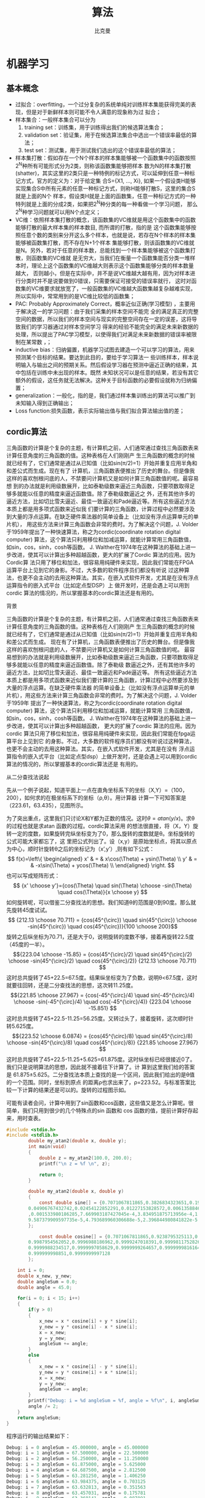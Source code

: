 #+title: 算法 
#+author: 比克曼
#+latex_class: org-latex-pdf 
#+latex: \newpage 

* 机器学习
** 基本概念
- 过拟合：overfitting，一个过分复杂的系统单纯对训练样本集能获得完美的表现，但是对于新鲜样本则可能不令人满意的现象称为过
  拟合；
- 样本集合：一般样本集合可以分为
  1. training set：训练集，用于训练得出我们的候选算法集合；
  2. validation set：验证集，用于在候选算法集合中选出一个错误率最低的算法；
  3. test set：测试集，用于测试我们选出的这个错误率最低的算法；
- 样本集打散：假如存在一个N个样本的样本集能够被一个函数集中的函数按照2^{N}种所有可能形式分为2类，则称该函数集能够把样本
  数为N的样本集打散(shatter)，其实这里的2类只是一种特例的标记方式，可以延伸到任意一种标记方式，官方的定义为：对于给定集
  合S={X1, ..., Xi}, 如果一个假设类H能够实现集合S中所有元素的任意一种标记方式，则称H能够打散S，这里的集合S就是上面的N个
  样本，假设类H就是上面的函数集，任意一种标记方式的一种特列就是上面的分成2类，如果把2^{N}种分类的每一种看做一个学习问题，
  那么2^{N}种学习问题就可以用N个点定义；
- VC维：依照样本集打散的概念，该函数集的VC维就是用这个函数集中的函数能够打散的最大样本集的样本数目, 而所谓的打散，指的是
  这个函数集能够按照任意个数的类别来分开这么多个样本，也就是说，若存在N个样本的样本集能够被函数集打散，而不存在N+1个样本
  集能够打散，则该函数集的VC维就是N。另外，若对于任意的样本数，总能找到一个样本集能够被这个函数集打散，则函数集的VC维就
  是无穷大，当我们在衡量一个函数集能否分类一堆样本时，理论上这个函数集的VC维越大则表示这个函数集能够分类的样本数量越大，
  否则越小，但是在实际中，并不是说VC维越大越有用，因为对样本进行分类时并不是说要做到0错误，只需要保证可接受的错误率就行，
  这时对函数集的VC维要求就放宽了，一般函数集的VC维越大函数集越复杂越难实现，所以实际中，常常用到的是VC维比较低的函数集；
- PAC: Probably Approximately Correct，概率近似正确(学习模型) ，主要用于解决这一的学习问题：由于我们采集的样本空间不能完
  全的满足真正的完整空间的数据，所以我们的样本空间与现实的完整空间存在一定的误差，这将导致我们的学习器通过对样本空间学习
  得来的经验不能完全的满足未来新数据的处理，所以提出了PAC学习模型，以使得我们对满足未来新数据的错误率被限制在某常数
  \epsilon范围内，\epsilon可以任意小；
- inductive bias：归纳偏置，机器学习试图去建造一个可以学习的算法，用来预测某个目标的结果。要达到此目的，要给于学习算法一
  些训练样本，样本说明输入与输出之间的预期关系。然后假设学习器在预测中逼近正确的结果，其中包括在训练中未出现的样本。既然
  未知状况可以是任意的结果，若没有其它额外的假设，这任务就无法解决。这种关于目标函数的必要假设就称为归纳偏置；
- generalization：一般化，指的是，我们通过样本集训练出的算法可以推广到未知输入得到正确输出；
- Loss function:损失函数，表示实际输出值与我们拟合算法输出值的差；
** cordic算法
三角函数的计算是个复杂的主题，有计算机之前，人们通常通过查找三角函数表来计算任意角度的三角函数的值。这种表格在人们刚刚产
生三角函数的概念的时候就已经有了，它们通常是通过从已知值（比如sin(π/2)=1）开始并重复应用半角和和差公式而生成。现在有了
计算机，三角函数表便推出了历史的舞台。但是像我这样的喜欢刨根问底的人，不禁要问计算机又是如何计算三角函数值的呢。最容易想
到的办法就是利用级数展开，比如泰勒级数来逼近三角函数，只要项数取得足够多就能以任意的精度来逼近函数值。除了泰勒级数逼近之
外，还有其他许多的逼近方法，比如切比雪夫逼近、最佳一致逼近和Padé逼近等。所有这些逼近方法本质上都是用多项式函数来近似我
们要计算的三角函数，计算过程中必然要涉及到大量的浮点运算。在缺乏硬件乘法器的简单设备上（比如没有浮点运算单元的单片机），
用这些方法来计算三角函数会非常的费时。为了解决这个问题，J. Volder于1959年提出了一种快速算法，称之为cordic(coordinate
rotation digital computer) 算法，这个算法只利用移位和加减运算，就能计算常用三角函数值，如sin，cos，sinh，cosh等函数。
J. Walther在1974年在这种算法的基础上进一步改进，使其可以计算出多种超越函数，更大的扩展了Cordic 算法的应用。因为Cordic算
法只用了移位和加法，很容易用纯硬件来实现，因此我们常能在FPGA运算平台上见到它的身影。不过，大多数的软件程序员们都没有听说
过这种算法，也更不会主动的去用这种算法。其实，在嵌入式软件开发，尤其是在没有浮点运算指令的嵌入式平台（比如定点型DSP）上
做开发时，还是会遇上可以用到cordic 算法的情况的，所以掌握基本的cordic算法还是有用的。
**** 背景
三角函数的计算是个复杂的主题，有计算机之前，人们通常通过查找三角函数表来计算任意角度的三角函数的值。这种表格在人们刚刚产
生三角函数的概念的时候就已经有了，它们通常是通过从已知值（比如sin(π/2)=1）开始并重复应用半角和和差公式而生成。 
现在有了计算机，三角函数表便推出了历史的舞台。但是像我这样的喜欢刨根问底的人，不禁要问计算机又是如何计算三角函数值的呢。
最容易想到的办法就是利用级数展开，比如泰勒级数来逼近三角函数，只要项数取得足够多就能以任意的精度来逼近函数值。除了泰勒级
数逼近之外，还有其他许多的逼近方法，比如切比雪夫逼近、最佳一致逼近和Padé逼近等。 
所有这些逼近方法本质上都是用多项式函数来近似我们要计算的三角函数，计算过程中必然要涉及到大量的浮点运算。在缺乏硬件乘法器
的简单设备上（比如没有浮点运算单元的单片机），用这些方法来计算三角函数会非常的费时。为了解决这个问题，J. Volder于1959年
提出了一种快速算法，称之为cordic(coordinate rotation digital computer) 算法，这个算法只利用移位和加减运算，就能计算常用
三角函数值，如sin，cos，sinh，cosh等函数。 J. Walther在1974年在这种算法的基础上进一步改进，使其可以计算出多种超越函数，
更大的扩展了cordic 算法的应用。因为cordic 算法只用了移位和加法，很容易用纯硬件来实现，因此我们常能在fpga运算平台上见到它
的身影。不过，大多数的软件程序员们都没有听说过这种算法，也更不会主动的去用这种算法。其实，在嵌入式软件开发，尤其是在没有
浮点运算指令的嵌入式平台（比如定点型dsp）上做开发时，还是会遇上可以用到cordic 算法的情况的，所以掌握基本的cordic算法还是
有用的。 
**** 从二分查找法说起
先从一个例子说起，知道平面上一点在直角坐标系下的坐标（X,Y）=（100，200），如何求的在极坐标系下的坐标（ρ,θ）。用计算器
计算一下可知答案是（223.61，63.435），见图\ref{img-cordic1}所示。
#+caption: 直角坐标系到极坐标系的转换
#+label: img-cordic1
#+attr_latex: placement=[H] scale=0.3
[[./img/cordic1.jpg]]
为了突出重点，这里我们只讨论X和Y都为正数的情况。这时\(θ=atan(y/x)\)。求θ的过程也就是求atan 函数的过程。cordic算法采用
的想法很直接，将（X，Y）旋转一定的度数，如果旋转完纵坐标变为了0，那么旋转的度数就是θ。坐标旋转的公式可能大家都忘了，这
里把公式列出了。设（x,y）是原始坐标点，将其以原点为中心，顺时针旋转θ之后的坐标记为（x’,y’）,则有如下公式：
$$ f(x)=\left\{
\begin{aligned}
x' & = & x\cos(\Theta) + ysin(\Theta) \\
y' & = & -x\sin(\Theta) + ycos(\Theta) \\
\end{aligned}
\right.
$$
也可以写成矩阵形式：
$$ {x' \choose y'}={cos(\Theta) \quad sin(\Theta) \choose -sin(\Theta) \quad cos(\Theta)}{x \choose y} $$
如何旋转呢，可以借鉴二分查找法的思想。我们知道θ的范围是0到90度。那么就先旋转45度试试。
$$ {212.13 \choose 70.711} = {cos(45^{\circ}) \quad sin(45^{\circ}) \choose -sin(45^{\circ}) \quad cos(45^{\circ})}{100 \choose 200}$$ 
旋转之后纵坐标为70.71，还是大于0，说明旋转的度数不够，接着再旋转22.5度（45度的一半）。
$${223.04 \choose -15.85} = {cos(45^{\circ}/2) \quad sin(45^{\circ}/2) \choose -sin(45^{\circ}/2) \quad cos(45^{\circ}/2)} {212.13 \choose 70.711} $$ 
这时总共旋转了45+22.5=67.5度。结果纵坐标变为了负数，说明θ<67.5度，这时就要往回转，还是二分查找法的思想，这次转11.25度。
$${221.85 \choose 27.967} = {cos(-45^{\circ}/4) \quad sin(-45^{\circ}/4) \choose -sin(-45^{\circ}/4) \quad cos(-45^{\circ}/4)} {223.04 \choose -15.851} $$ 
这时总共旋转了45+22.5-11.25=56.25度。又转过头了，接着旋转，这次顺时针转5.625度。
$${223.52 \choose 6.0874} = {cos(45^{\circ}/8) \quad sin(45^{\circ}/8) \choose -sin(45^{\circ}/8) \quad cos(45^{\circ}/8)} {221.85 \choose 27.967} $$ 
这时总共旋转了45+22.5-11.25+5.625=61.875度。这时纵坐标已经很接近0了。我们只是说明算法的思想，因此就不接着往下计算了。计
算到这里我们给的答案是 61.875±5.625。二分查找法本质上查找的是一个区间，因此我们给出的是θ值的一个范围。同时，坐标到原点
的距离ρ也求出来了，ρ=223.52。与标准答案比较一下计算的结果还是可以的。旋转的过程图示如\ref{img-trans}。
#+caption: 旋转过程图
#+label: img-trans
#+attr_latex: placement=[H] scale=0.3
[[./img/cordic2.jpg]]
可能有读者会问，计算中用到了sin函数和cos函数，这些值又是怎么计算呢。很简单，我们只用到很少的几个特殊点的sin 函数和
cos 函数的值，提前计算好存起来，用时查表。
#+begin_src c
#include <stdio.h>
#include <stdlib.h>
		double my_atan2(double x, double y);
		int main(void)
		{
		    double z = my_atan2(100.0, 200.0);
		    printf("\n z = %f \n", z);
		 
		    return 0;
		}
		 
		double my_atan2(double x, double y)
		{
		    const double sine[] = {0.7071067811865,0.3826834323651,0.1950903220161,0.09801714032956,
		0.04906767432742,0.02454122852291,0.01227153828572,0.006135884649154,0.003067956762966
		,0.001533980186285,7.669903187427045e-4,3.834951875713956e-4,1.917475973107033e-4,
		9.587379909597735e-5,4.793689960306688e-5,2.396844980841822e-5
		};
		 
		    const double cosine[] = {0.7071067811865,0.9238795325113,0.9807852804032,0.9951847266722,
		0.9987954562052,0.9996988186962,0.9999247018391,0.9999811752826,0.9999952938096,
		0.9999988234517,0.9999997058629,0.9999999264657,0.9999999816164,0.9999999954041,
		0.999999998851,0.9999999997128
		};
 
    int i = 0;
    double x_new, y_new;
    double angleSum = 0.0;
    double angle = 45.0;
 
    for(i = 0; i < 15; i++)
    {
        if(y > 0)
        {
            x_new = x * cosine[i] + y * sine[i];
            y_new = y * cosine[i] - x * sine[i];
            x = x_new;
            y = y_new;
            angleSum += angle;
        }
        else
        {
            x_new = x * cosine[i] - y * sine[i];
            y_new = y * cosine[i] + x * sine[i];
            x = x_new;
            y = y_new;
            angleSum -= angle;
        }
        printf("Debug: i = %d angleSum = %f, angle = %f\n", i, angleSum, angle);
        angle /= 2;
    }
    return angleSum;
}
#+end_src
程序运行的输出结果如下：
#+begin_src c
	Debug: i = 0 angleSum = 45.000000, angle = 45.000000
	Debug: i = 1 angleSum = 67.500000, angle = 22.500000
	Debug: i = 2 angleSum = 56.250000, angle = 11.250000
	Debug: i = 3 angleSum = 61.875000, angle = 5.625000
	Debug: i = 4 angleSum = 64.687500, angle = 2.812500
	Debug: i = 5 angleSum = 63.281250, angle = 1.406250
	Debug: i = 6 angleSum = 63.984375, angle = 0.703125
	Debug: i = 7 angleSum = 63.632813, angle = 0.351563
	Debug: i = 8 angleSum = 63.457031, angle = 0.175781
	Debug: i = 9 angleSum = 63.369141, angle = 0.087891
	Debug: i = 10 angleSum = 63.413086, angle = 0.043945
	Debug: i = 11 angleSum = 63.435059, angle = 0.021973
	Debug: i = 12 angleSum = 63.424072, angle = 0.010986
	Debug: i = 13 angleSum = 63.429565, angle = 0.005493
	Debug: i = 14 angleSum = 63.432312, angle = 0.002747
	z = 63.432312
#+end_src
**** 减少乘法运算
现在已经有点cordic算法的样子了，但是我们看到没次循环都要计算4次浮点数的乘法运算，运算量还是太大了。还需要进一步的改
进。改进的切入点当然还是坐标变换的过程。我们将坐标变换公式变一下形。
$${x' \choose y'} = {cos(\Theta) \quad sin(\Theta) \choose -sin(\Theta) \quad cos(\Theta)} {x \choose y} = cos(\Theta){1
\quad tan(\Theta) \choose -tan(\Theta) \quad 1}{x \choose y}$$ 
可以看出 cos(θ)可以从矩阵运算中提出来。我们可以做的再彻底些，直接把 cos(θ) 给省略掉。省略cos(θ)后发生了什么呢，每次旋
转后的新坐标点到原点的距离都变长了，放缩的系数是1/cos(θ)。不过没有关系，我们求的是θ，不关心ρ的改变。这样的变形非常的
简单，但是每次循环的运算量一下就从4次乘法降到了2次乘法了。还是给出 C 语言的实现：
#+begin_src c
double my_atan3(double x, double y)
{
    const double tangent[] = {1.0,0.4142135623731,0.1989123673797,0.09849140335716,0.04912684976947,
0.02454862210893,0.01227246237957,0.006136000157623,0.003067971201423,
0.001533981991089,7.669905443430926e-4,3.83495215771441e-4,1.917476008357089e-4,
9.587379953660303e-5,4.79368996581451e-5,2.3968449815303e-5
                         };
 
 
    int i = 0;
    double x_new, y_new;
    double angleSum = 0.0;
    double angle = 45.0;
 
    for(i = 0; i < 15; i++)
    {
        if(y > 0)
        {
            x_new = x + y * tangent[i];
            y_new = y - x * tangent[i];
            x = x_new;
            y = y_new;
            angleSum += angle;
        }
        else
        {
            x_new = x - y * tangent[i];
            y_new = y + x * tangent[i];
            x = x_new;
            y = y_new;
            angleSum -= angle;
        }
        printf("Debug: i = %d angleSum = %f, angle = %f, ρ = %f\n", i, angleSum, angle, hypot(x,y));
        angle /= 2;
    }
    return angleSum;
}
#+end_src
计算的结果是：
#+begin_src c
Debug: i = 0 angleSum = 45.000000, angle = 45.000000, ρ = 316.227766
Debug: i = 1 angleSum = 67.500000, angle = 22.500000, ρ = 342.282467
Debug: i = 2 angleSum = 56.250000, angle = 11.250000, ρ = 348.988177
Debug: i = 3 angleSum = 61.875000, angle = 5.625000, ρ = 350.676782
Debug: i = 4 angleSum = 64.687500, angle = 2.812500, ρ = 351.099697
Debug: i = 5 angleSum = 63.281250, angle = 1.406250, ρ = 351.205473
Debug: i = 6 angleSum = 63.984375, angle = 0.703125, ρ = 351.231921
Debug: i = 7 angleSum = 63.632813, angle = 0.351563, ρ = 351.238533
Debug: i = 8 angleSum = 63.457031, angle = 0.175781, ρ = 351.240186
Debug: i = 9 angleSum = 63.369141, angle = 0.087891, ρ = 351.240599
Debug: i = 10 angleSum = 63.413086, angle = 0.043945, ρ = 351.240702
Debug: i = 11 angleSum = 63.435059, angle = 0.021973, ρ = 351.240728
Debug: i = 12 angleSum = 63.424072, angle = 0.010986, ρ = 351.240734
Debug: i = 13 angleSum = 63.429565, angle = 0.005493, ρ = 351.240736
Debug: i = 14 angleSum = 63.432312, angle = 0.002747, ρ = 351.240736
z = 63.432312
#+end_src
**** 消除乘法运算
我们已经成功的将乘法的次数减少了一半，还有没有可能进一步降低运算量呢？还要从计算式入手。第一次循环时，tan(45)=1，所以第
一次循环实际上是不需要乘法运算的。第二次运算呢？ 
tan(22.5)=0.4142135623731,很不幸，第二次循环乘数是个很不整的小数。是否能对其改造一下呢？答案是肯定的。第二次选择22.5度是
因为二分查找法的查找效率最高。如果选用个在22.5到45度之间的值，查找的效率会降低一些。如果稍微降低一点查找的效率能让我们有
效的减少乘法的次数，使最终的计算速度提高了，那么这种改进就是值得的。 
我们发现tan(26.565051177078)=0.5，如果我们第二次旋转采用26.565051177078度，那么乘数变为0.5，如果我们采用定点数运算的话
（没有浮点协处理器时为了加速计算我们会大量的采用定点数算法）乘以0.5就相当于将乘数右移一位。右移运算是很快的，这样第二次
循环中的乘法运算也被消除了。类似的方法，第三次循环中不用11.25度，而采用 14.0362434679265 度。tan(14.0362434679265)= 1/4  
乘数右移两位就可以了。剩下的都以此类推。
#+begin_src c
tan(45)= 1
tan(26.565051177078)= 1/2
tan(14.0362434679265)= 1/4
tan(7.1250163489018)= 1/8
tan(3.57633437499735)= 1/16
tan(1.78991060824607)= 1/32
tan(0.8951737102111)= 1/64
tan(0.4476141708606)= 1/128
tan(0.2238105003685)= 1/256
#+end_src
还是给出C语言的实现代码，我们采用循序渐进的方法，先给出浮点数的实现（因为用到了浮点数，所以并没有减少乘法运算量，查找的
效率也比二分查找法要低，理论上说这个算法实现很低效。不过这个代码的目的在于给出算法实现的示意性说明，还是有意义的）。
#+begin_src  c
double my_atan4(double x, double y)
{
    const double tangent[] = {1.0, 1 / 2.0, 1 / 4.0, 1 / 8.0, 1 / 16.0,
                              1 / 32.0, 1 / 64.0, 1 / 128.0, 1 / 256.0, 1 / 512.0,
                              1 / 1024.0, 1 / 2048.0, 1 / 4096.0, 1 / 8192.0, 1 / 16384.0
                             };
    const double angle[] = {45.0, 26.565051177078, 14.0362434679265, 7.1250163489018, 3.57633437499735,
                            1.78991060824607, 0.8951737102111, 0.4476141708606, 0.2238105003685, 0.1119056770662,
                            0.0559528918938, 0.027976452617, 0.01398822714227, 0.006994113675353, 0.003497056850704
                           };
 
    int i = 0;
    double x_new, y_new;
    double angleSum = 0.0;
 
    for(i = 0; i < 15; i++)
    {
        if(y > 0)
        {
            x_new = x + y * tangent[i];
            y_new = y - x * tangent[i];
            x = x_new;
            y = y_new;
            angleSum += angle[i];
        }
        else
        {
            x_new = x - y * tangent[i];
            y_new = y + x * tangent[i];
            x = x_new;
            y = y_new;
            angleSum -= angle[i];
        }
        printf("Debug: i = %d angleSum = %f, angle = %f, ρ = %f\n", i, angleSum, angle[i], hypot(x, y));
    }
    return angleSum;
}
#+end_src
程序运行的输出结果如下：
#+begin_src c
Debug: i = 0 angleSum = 45.000000, angle = 45.000000, ρ = 316.227766
Debug: i = 1 angleSum = 71.565051, angle = 26.565051, ρ = 353.553391
Debug: i = 2 angleSum = 57.528808, angle = 14.036243, ρ = 364.434493
Debug: i = 3 angleSum = 64.653824, angle = 7.125016, ρ = 367.270602
Debug: i = 4 angleSum = 61.077490, angle = 3.576334, ρ = 367.987229
Debug: i = 5 angleSum = 62.867400, angle = 1.789911, ρ = 368.166866
Debug: i = 6 angleSum = 63.762574, angle = 0.895174, ρ = 368.211805
Debug: i = 7 angleSum = 63.314960, angle = 0.447614, ρ = 368.223042
Debug: i = 8 angleSum = 63.538770, angle = 0.223811, ρ = 368.225852
Debug: i = 9 angleSum = 63.426865, angle = 0.111906, ρ = 368.226554
Debug: i = 10 angleSum = 63.482818, angle = 0.055953, ρ = 368.226729
Debug: i = 11 angleSum = 63.454841, angle = 0.027976, ρ = 368.226773
Debug: i = 12 angleSum = 63.440853, angle = 0.013988, ρ = 368.226784
Debug: i = 13 angleSum = 63.433859, angle = 0.006994, ρ = 368.226787
Debug: i = 14 angleSum = 63.437356, angle = 0.003497, ρ = 368.226788
z = 63.437356
#+end_src
有了上面的准备，我们可以来讨论定点数算法了。所谓定点数运算，其实就是整数运算。我们用256 表示1度。这样的话我们就可以精确
到1/256=0.00390625 度了，这对于大多数的情况都是足够精确的了。256 表示1度，那么45度就是 45*256 = 115200。其他的度数以此类
推, 迭代次数见表\ref(tbl-dedaicishu)。
#+caption: 迭代次数
#+label: tbl-dedaicishu
#+attr_latex: placement=[H] scale=0.3
|--------+-------------------+------------------+---------|
| number |             angle |        anglex256 | integer |
|--------+-------------------+------------------+---------|
|      1 |              45.0 |            11520 |   11520 |
|--------+-------------------+------------------+---------|
|      2 |   26.565051177078 | 6800.65310133196 |    6801 |
|--------+-------------------+------------------+---------|
|      3 |  14.0362434679265 | 3593.27832778918 |    3593 |
|--------+-------------------+------------------+---------|
|      4 |   7.1250163489018 | 1824.00418531886 |    1824 |
|--------+-------------------+------------------+---------|
|      5 |  3.57633437499735 | 915.541599999322 |     916 |
|--------+-------------------+------------------+---------|
|      6 |  1.78991060824607 | 458.217115710994 |     458 |
|--------+-------------------+------------------+---------|
|      7 |   0.8951737102111 | 229.164469814035 |     229 |
|--------+-------------------+------------------+---------|
|      8 |   0.4476141708606 | 114.589227740302 |     115 |
|--------+-------------------+------------------+---------|
|      9 |   0.2238105003685 | 57.2954880943458 |      57 |
|--------+-------------------+------------------+---------|
|     10 |   0.1119056770662 |  28.647853328949 |      29 |
|--------+-------------------+------------------+---------|
|     11 |   0.0559528918938 | 14.3239403248137 |      14 |
|--------+-------------------+------------------+---------|
|     12 |    0.027976452617 | 7.16197186995294 |       7 |
|--------+-------------------+------------------+---------|
|     13 |  0.01398822714227 | 3.58098614841984 |       4 |
|--------+-------------------+------------------+---------|
|     14 | 0.006994113675353 | 1.79049310089035 |       2 |
|--------+-------------------+------------------+---------|
|     15 | 0.003497056850704 |  0.8952465537802 |       1 |
|--------+-------------------+------------------+---------|
C 代码如下：
#+begin_src c
int my_atan5(int x, int y)
{
    const int angle[] = {11520, 6801, 3593, 1824, 916, 458, 229, 115, 57, 29, 14, 7, 4, 2, 1};
 
    int i = 0;
    int x_new, y_new;
    int angleSum = 0;
 
    x *= 1024;// 将 X Y 放大一些，结果会更准确
    y *= 1024;
 
    for(i = 0; i < 15; i++)
    {
        if(y > 0)
        {
            x_new = x + (y >> i);
            y_new = y - (x >> i);
            x = x_new;
            y = y_new;
            angleSum += angle[i];
        }
        else
        {
            x_new = x - (y >> i);
            y_new = y + (x >> i);
            x = x_new;
            y = y_new;
            angleSum -= angle[i];
        }
        printf("Debug: i = %d angleSum = %d, angle = %d\n", i, angleSum, angle[i]);
    }
    return angleSum;
}
#+end_src
计算结果如下:
#+begin_src c
Debug: i = 0 angleSum = 11520, angle = 11520
Debug: i = 1 angleSum = 18321, angle = 6801
Debug: i = 2 angleSum = 14728, angle = 3593
Debug: i = 3 angleSum = 16552, angle = 1824
Debug: i = 4 angleSum = 15636, angle = 916
Debug: i = 5 angleSum = 16094, angle = 458
Debug: i = 6 angleSum = 16323, angle = 229
Debug: i = 7 angleSum = 16208, angle = 115
Debug: i = 8 angleSum = 16265, angle = 57
Debug: i = 9 angleSum = 16236, angle = 29
Debug: i = 10 angleSum = 16250, angle = 14
Debug: i = 11 angleSum = 16243, angle = 7
Debug: i = 12 angleSum = 16239, angle = 4
Debug: i = 13 angleSum = 16237, angle = 2
Debug: i = 14 angleSum = 16238, angle = 1
z = 16238
#+end_src
16238/256=63.4296875度，精确的结果是63.4349499度，两个结果的差为0.00526，还是很精确的。
到这里cordic算法的最核心的思想就介绍完了。当然，这里介绍的只是cordic算法最基本的内容，实际上，利用cordic 算法不光可以
计算 atan 函数，其他的像 sin，cos，sinh，cosh 等一系列的函数都可以计算，不过那些都不在本文的讨论范围内了。另外，每次旋转
时到原点的距离都会发生变化，而这个变化是确定的，因此可以在循环运算结束后以此补偿回来，这样的话我们就同时将（ρ,θ）都计
算出来了。 
** k临近算法
K临近算法举例，已知若干电影(训练集)的标签有“爱情片”，“动作片”，而这些标 
签大体是由这些电影中所含的打斗场景和接吻场景次数(特征)决定。现在有一部电影
已知打斗场景和接吻场景次数，但是标签未知，需要判断。则可以计算由这些特征组
成的样本点之间的距离，并选出离训练集中前k个最近的点，再统计这k个样本点的标
签占比，占比多的就是该新电影的标签。实例代码如下，我们有由createDataSet函数
生成一个测试样本和标签集，其中array的每个元素代表一个已知样本，而每个已知样
本的各个元素代表其特征值，labels给出了group的每个样本的标签；实质上也是欧式
距离的应用。 *注意:* 要运行必须要删除所有的中文注释。  
#+begin_src python
import numpy as np
import scipy as sp
import operator

def createDataSet():
    group = np.array([[1.0, 1.1], [1.0, 1.0], [0, 0], [0, 0.1]])
    labels = ['A', 'A', 'B', 'B']
    return group, labels

# inX和dataSet的行向量应该是一致的
# 每个行代表一个样本
def classify0(inX, dataSet, labels, k):
    # dataSet是一个numpy array，shape属性包含行数和列数，比如shape[0]给出行数，shape[1]给出列数，这里我们需要行数，它对
    # 应于观察点(dataSet)的数目，列数对应每个点对应的特征项
    dataSetSize = dataSet.shape[0]
    # inX是一个list，这一行表示将inX复制总共dataSetSize次，tile函数第一个参数表示需要复制的量，第二个参数表示需要复制的
    # 形式，也就是说将inX复制dataSetSize行，1列，其维度满足dataSet
    matrExt = tile(inX, (dataSetSize, 1)) 
    # 开始计算inX和dataSet中每个样本的距离
    diffMat = matrExt - dataSet
    sqDiffMat = diffMat**2
    # 以列维度相加, 如果axis=0, 将以行维度进行相加，如果直接用sum()将会计算所有元素的和
    sqDistances = sqDiffMat.sum(axis=1) 
    distances = sqDistances**0.5
    # argsort函数返回数组值从小到大的索引值 
    sortedDistInddicies = distances.argsort() 
    # 建立一个空字典/哈希表/映射:键值为label;值为每个label出现的频率
    classCount={}
    # 这里主要进行投票
    for i in range(k):
        # 寻找到前K个距离最近点的标签，然后对每个标签在字典classCount里面统计出现的次数
        voteIlabel = labels[sortedDistInddicies[i]]
        # dict.get(key, default=None)
        # key 字典中要查找的键。default 如果指定键的值不存在，返回该默认值值。
        # 已labels为标签下标，统计每个标签所出现的频率
        classCount[voteIlabel]=classCount.get(voteIlabel, 0)+1
    # 最终得到的classCount大概长这样{'A': 3, 'C': 5, 'B': 2}，也就是意味着标签C出现的次数最多，目的就是要返回最多的，下
    # 面这行代码将字典排序成list，大的在前
    # classCount.items(), 将得到dict_items([('c', 5), ('b', 2), ('a', 3)])
    # operator.itemgetter(1)定义了一个函数，获取对象上的值，必须要作用到对象上才行
    # Python内置的排序函数sorted可以对list或者iterator进行排序;
    # 综合来看下面先将classCount转化为list，元素为元组，然后key指定排序时使用的排序方法(元组的第1个元素)，由reverse指定
    # 是逆序排序
    # 最后sortedClassCount形如[('c', 5), ('a', 3), ('b', 2)]
    sortedClassCount = sorted(classCount.items(), key=operator.itemgetter(1), reverse = True)
    # 返回'c'
    return sortedClassCount[0][0]

point0 = [0, 0]
g, l = createDataSet()
print("resualt: %r" %classify0(point0, g, l, 3))
#+end_src
** 决策树
**** 信息熵
信息熵用来衡量信息量的大小
- 若某个集合中不确定性越大，则信息量越大，熵越大；
- 若某个集合中不确定性越小，则信息量越小，熵越小；
定义：一个值域为\({x_{1}...x_{n}}\)的随机变量X的信息熵H定义为：
$$H(X) = E(I(X))$$ 
其中，E代表期望函数，I(X)是X的信息量，I(X)本身也是个随机变量，如果p是概率函
数，则H(X)可以表示为
$$H(X)=\sum_{i=1}^{n}p(x_{i})I(x_{i})=-\sum_{i=1}^{n}p(x_{i})log_{b}p(x_{i})$$ 
在这里b是对数所使用的底。
- 当b=2时熵的单位是bit；
- 当b=e时熵单位是nat；
- 当b=10时熵单位是dit。
**** 算法逻辑
构建决策树的过程，就是减小信息熵，减小不确定性。从而完整构造决策树模型。所
以我们需要在每一次选择分支属性时，计算这样分类所带来的信息熵的增益，增益越
大，不确定性越小，最终也就是我们要选择的分支属性。 
- 首先, 我们会在未进行任何分类前求取一个信息熵，这个信息熵涉及到只是简单的
  求取样本标签的分布，然后按照公式求解信息熵。
- 然后，在选用某一个属性作为分支属性后，我们需要计算每一个子分支中的样本标
  签的分布，然后计算每个子样本的信息熵，最后加权平均（期望），求得总信息熵。
- 计算前后两个信息熵的差值，选择最大的增益属性作为分支属性。一直递归下去，
  对每一个子样本套用上述方法。直到所有的样本都被归类于某个叶节点，即不可再
  分为止。 
以上方法是 *ID3* 方法，还有更好的 *C4.5* 方法，C4.5方法选用信息增益比，克服
了ID3使用信息增益选择属性时偏向取值较多的属性的不足。 
**** 算法实例
***** 计算香农熵
根据信息熵的计算公式计算某个数据集中的信息熵。一组数据dataSet包含若干特征属
性和一个标签，即某个标签具有若干属性，每个标签和属性都有若干值。以某个标签
为基准计算所有标签值的香农熵。数据集可以用Excel表格表示，每一行代表一个数据，
每一列代表数据的一个特征，最后一列代表数据的标签，比如加速度值，每一行代表
采集的一次加速度值，包含3列xyz，表示3个轴的加速度分量，最后一列表示标签，可
以取'跑步','走路'等值，代码 
#+begin_src python
# dataSet：数据集
def calcShannonEnt(dataSet):
    numEntries = len(dataSet)   
    labelCounts = {}            #标签，键是标签的值，值是每个标签值的个数
    for featVec in dataSet:     #featVec是dataSet中的某组数据记录
        currentLabel = featVec[-1] #featVec[-1]表示某组数据的标签
        # 统计每个标签值的个数
        if currentLabel not in labelCounts.keys(): 
            labelCounts[currentLabel] = 0
        labelCounts[currentLabel] += 1
    shannonEnt = 0.0
    # 计算每种标签值的频率以及香农熵统计
    for key in labelCounts:
        prob = float(labelCounts[key])/numEntries
        shannonEnt -= prob * log(prob,2) #log base 2
    return shannonEnt
#+end_src
***** 划分数据集
指按照给定的特征以及特征的值提取出这样的数据集。代码
#+begin_src python
# dataSet：数据集
# axis：取值x或y或z
# value：表示某个x(yz)分量的值
# return：返回在dataSet中删除了axis列的样本，这些样本的axis列值等于value，
# 不等于value的样本属于另一个树分支
def splitDataSet(dataSet, axis, value):
    retDataSet = []
    for featVec in dataSet:
        if featVec[axis] == value:
            reducedFeatVec = featVec[:axis] 
            reducedFeatVec.extend(featVec[axis+1:])
            retDataSet.append(reducedFeatVec)
    return retDataSet
#+end_src
***** 选择最好的划分
在不同的特征，不同的特征值情况下，计算被splitDataSet()提取出来的样本的香农
熵(按样本标签计算)。然后按照该特征下每个特征值占的比例计算该特征的香农熵总
和，再用原始熵减去这个熵得熵增益，得出按照该特征划分时的效果量化值。最后比
较每种按特征划分后的香农熵，找出最大香农熵的一种划分方式。 
#+begin_src python
def chooseBestFeatureToSplit(dataSet):
    numFeatures = len(dataSet[0]) - 1      # 特征个数
    baseEntropy = calcShannonEnt(dataSet) #原始香农熵
    bestInfoGain = 0.0; bestFeature = -1
    # 遍历每个特征
    for i in range(numFeatures):        #iterate over all the features
        # python的list推导式
        featList = [example[i] for example in dataSet]
        uniqueVals = set(featList)       #get a set of unique values
        newEntropy = 0.0
        # 遍历当前特征下每个特征值
        for value in uniqueVals:
            # 计算当前特征，当前特征值提取出的数据集
            subDataSet = splitDataSet(dataSet, i, value)
            # 计算当前特征值占该特征数量的比例
            prob = len(subDataSet)/float(len(dataSet))
            # 计算当前特征的加权香农熵
            newEntropy += prob * calcShannonEnt(subDataSet)     
        # 计算香农熵增益
        infoGain = baseEntropy - newEntropy
        # 提炼出最大香农熵增益下的特征序号
        if (infoGain > bestInfoGain):    
            bestInfoGain = infoGain      
            bestFeature = i
    return bestFeature                      #returns an integer
#+end_src
***** 构造决策树
采用递归将决策树存储在字典中，使用字典可以存在于字典中的特性。最终，字典将
是，使用特征标签作为key，其value要么是类别标签作为树的终止叶子节点，要么是
另一个字典，以此递归。 
# dataSet：最后一列是类别标签的样本集，每递归完一次消耗一列特征标签
# labels：类别标签，每递归完一次消耗一个特征标签
#+begin_src python
def createTree(dataSet, labels):  
    # 样本集的类别标签
    classList = [example[-1] for example in dataSet]  
    #类别标签完全相同则停止继续划分，返回类标签(叶子节点)  
    if classList.count(classList[0]) == len(classList):  
        return classList[0]  
    #遍历完所有的特征时返回出现次数最多  
    if len(dataSet[0]) == 1:  
        return majorityCnt(classList)       
    bestFeat = chooseBestFeatureToSplit(dataSet)  
    bestFeatLabel = labels[bestFeat]  
    # 每一级递归中用类别标签作为key，其value将是该标签的每个值
    myTree = {bestFeatLabel:{}}  
    # 删除一个特征
    del(labels[bestFeat])  
    # 得到的列表包含所有的属性值  
    featValues = [example[bestFeat] for example in dataSet]    
    uniqueVals = set(featValues)  
    # 遍历每个值作为字典的value
    for value in uniqueVals:  
        subLabels = labels[:]  
        # 其值就是上面的两个终止条件返回的类别标签
        myTree[bestFeatLabel][value] = createTree(splitDataSet(dataSet, bestFeat, value), subLabels)  
    return myTree 
#+end_src
** 贝叶斯分类
贝叶斯分类一般是，训练集中有若干类样本c_{i}, 每个样本有若干个特征构成特征向
量，这样不同的特征向量构成特征向量集合v_{j}, 当我们获得新的特征向量v时，需
要判断其属于哪个类别。贝叶斯条件概率如下 $$p(c_{i}|v)=\frac{p(v|c_{i})p(c_{i})}{p(v)}$$ 
其中，p(c_{i}|v)表示我们有了新的特征向量v，判断其属于某个类别c的概率，在计
算出所有类别后取其大者为v的类别。
p(v|c_{i})表示该类别c下特征v在训练集中的概率。
p(c_{i})表示该类别在训练集中的出现的概率。
p(v)表示该特征v在训练集中出现的概率。
往往我们在计算p(v|c_{i})时有困难，因为特征向量中每个特征之间可能还具有依赖
关系，而朴素贝叶斯思想就是假定特征向量中每个特征之间是相互独立的，则
p(v|c_{i})计算时可以计算所有子特征在类别c下的概率乘积。例如
某个医院早上收了六个门诊病人，如下表。
|--------------+------------+--------|
| 症状　       | 　职业　　 | 　疾病 |
|--------------+------------+--------|
| 　　打喷嚏　 | 护士　　　 | 感冒   |
| 　　打喷嚏　 | 农夫　　　 | 过敏   |
| 　　头痛　　 | 建筑工人　 | 脑震荡 |
| 　　头痛　　 | 建筑工人　 | 感冒   |
| 　　打喷嚏　 | 教师　　　 | 感冒   |
| 　　头痛　　 | 教师　　　 | 脑震荡 |
|--------------+------------+--------|
现在又来了第七个病人，是一个打喷嚏的建筑工人。请问他患上感冒的概率有多大？
根据贝叶斯定理得P(感冒|打喷嚏*建筑工人)=P(打喷嚏*建筑工人|感冒)*P(感冒)/P(打
喷嚏*建筑工人) , 假定"打喷嚏"和"建筑工人"这两个特征是独立的，因此，上面的等
式就变成了P(感冒|打喷嚏*建筑工人)=P(打喷嚏|感冒)*P(建筑工人|感冒)*P(感冒)/P(打
喷嚏)*P(建筑工人) 最终计算得P(感冒|打喷嚏*建筑工人)=0.66*0.33*0.5/0.5*0.33=0.66  
因此，这个打喷嚏的建筑工人，有66%的概率是得了感冒。同理，可以计算这个病人患
上过敏或脑震荡的概率 
** 支持向量机(SVM)
** 回归分析
回归是一种极易理解的模型，就相当于\(y=f(x)\)，表明自变量x与因变量y的关系。最常见问题有如医生治病时的望、闻、问、切，之后
判定病人是否生病或生了什么病，其中的望闻问切就是获取自变量x，即特征数据，判断是否生病就相当于获取因变量y，即预测分类。 
随机变量间的关系，可以从多个角度来分析, 并可以参考[[./math.org][相关系数]] 。
1. 从涉及的变量数量看
   - 简单相关：两个变量间；
   - 多重相关：多个变量间；
2. 从变量相关关系的表现形式看：
   - 线性相关：散布图上样本接近一条直线；
   - 非线性相关：散布图上样本接近一条曲线；
3. 从变量相关关系变化的方向看：
   - 正相关：变量同方向变化，同增同减；
   - 负相关：变量反方向变化，一增一减；
   - 不相关：无规律；
关于回归分析问题的一般步骤如下
1. 寻找H函数：hypothesis，即模型假设；
2. 构造J函数：即损失函数，比如最小二乘法；
3. 求模型参数：想办法使得J函数最小求出模型参数，常用最大似然，梯度下降，这一套可以归咎为 _最优化理论_ 。
**** 线性回归
最简单的回归就是线性回归，包括单变量回归，和多变量回归。一个坐标系下(可以是n维)，有若干个点，找一直线(或其他图，圆)来最
大可能的近似这些点的走势趋势，然后使用最小二乘法等方法接触相应的参数，就是线性回归，另外线性回归 是以 高斯分布 为误差分
析模型。用向量来表示，数据集的模型可以这样表示 $$ h_{\theta}(x)=\theta^{T}\chi$$ 也就是带了一系列的参数\(\theta\)和一系
列的维度变量\(x_{i}\), 这就是一个组合问题，已知一些数据，如何求里面的未知参数，给出一个最优解。 一个线性矩阵方程，直接求
解，很可能无法直接求解。有唯一解的数据集，微乎其微。基本上都是解不存在的超定方程组。因此，需要退一步，将参数求解问题，转
化为求最小误差问题，求出一个最接近的解，这就是一个松弛求解。 求一个最接近解，直观上，就能想到，误差最小的表达形式。仍然
是一个含未知参数的线性模型，一堆观测数据，其模型与数据误差最小的形式，模型与数据差的平方和最小, 这就是损失函数的来源。求
解方法有 
$$ J(\theta)=\frac{\sum_{i=1}^{m}(h_{\theta}(x^{i})-y^{i})^{2}}{2}$$ 
1. 最小二乘法：是一个直接的数学求解公式，不过它要求X是列满秩的；
2. 梯度下降法：分别有梯度下降法，批梯度下降法，增量梯度下降。本质上，都是偏导数，步长/最佳学习率，更新，收敛的问题。这个
   算法只是最优化原理中的一个普通的方法；
***** 普通最小二乘法
ordinary least squares的基本思想是
- 不同的估计方法可以得到不同的样本回归参数 $\widehat{\beta_{1}}$ 和 $\widehat{\beta_{2}}$ , 所估计的 $\widehat{Y_{i}}$
  也就不同。
- 理想的估计方法应使 $\widehat{Y_{i}}$ 与Y_{i}的差即剩余e_{i}越小越好；
- 因e_{i}可正可负，所以可以取 $\sum e_{i}^{2}$ 最小，即， $min\sum e_{i}^{2} =
min\sum(Y_{i}-\widehat{\beta_{1}}-\widehat{\beta_{2}}X_{i})^{2}$ ; 
在观测值Y和X取定值后， $\sum e_{i}^{2}$ 的大小决定于 $\widehat{\beta_{1}}$ 和 $\widehat{\beta_{2}}$ ，取偏导数并令其为0，
得到 
$$ \frac{\partial(\sum e_{i}^{2})}{\partial \widehat{\beta_{1}}}=-2\sum(Y_{i}-\widehat{\beta_{1}}-\widehat{\beta_{2}}X_{i}) = 0$$ 
$$ \frac{\partial(\sum e_{i}^{2})}{\partial \widehat{\beta_{2}}}=-2\sum(Y_{i}-\widehat{\beta_{1}}-\widehat{\beta_{2}}X_{i})X_{i} = 0$$ 
或者
$$ \sum Y_{i} = n\widehat{\beta_{1}}+\widehat{\beta_{2}}\sum X_{i}$$ 
$$ \sum Y_{i}X_{i} = \widehat{\beta_{1}}\sum X_{i} + \widehat{\beta_{2}}\sum X_{i}^{2}$$ 
用克莱姆法则求得
$$ \widehat{\beta_{2}}=\frac{n\sum X_{i}Y_{i} - \sum X_{i}\sum Y_{i}}{n\sum X_{i}^{2}-(\sum X_{i})^{2})}$$ 
$$ \widehat{\beta_{1}}=\frac{\sum X_{i}^{2}\sum Y_{i} - \sum X_{i}\sum Y_{i}X_{i}}{n\sum X_{i}^{2}-(\sum X_{i})^{2})}$$ 
**** 逻辑回归
线性回归的鲁棒性很差，主要是由于线性回归在整个实数域内敏感度一样，而我们一般的数据点都是有一定范围。这时逻辑回归就用于限
制预测范围，比如常用的sigma函数将值域限制在[0, 1]范围。所以逻辑回归其实仅为在线性回归的基础上，套用一个逻辑函数，将线性
回归实数值域映射到一定小范围，另外逻辑回归 采用的是 伯努利分布 分析误差。
逻辑回归的模型 是一个非线性模型，sigmoid函数，又称逻辑回归函数。但是它本质上又是一个线性回归模型，因为除去sigmoid映射函
数关系，其他的步骤，算法都是线性回归的。可以说，逻辑回归，都是以线性回归为理论支持的。只不过，线性模型，无法做到sigmoid
的非线性形式，sigmoid可以轻松处理0/1分类问题。 
** 神经网络
此处有斯坦福的课程网页：[[http://ufldl.stanford.edu/wiki/index.php/%E7%A5%9E%E7%BB%8F%E7%BD%91%E7%BB%9C]]
- 常用的激活函数
  1. 线性函数 $$ f(x)=k*x + c$$
  2. 斜面函数 
     $$  
     f(x) = \{
     T, x>c 
     k*x, |x|\leq{c}
     -T, x < -c
     $$
  3. 阈值函数
     $$
     f(x)=\{
     \begin{aligned}
     1, x\geq c \\
     0, x < c
     \end{aligned}
     $$
*** 概念
- 超平面：n维超平面的表达方式为\(f(X)=W^{T}X+B\), 其中W和X都是n维向量，一般
  W表示权重向量同时也是超平面的法向量，X表示特征向量，B表示超平面的偏置或者截距；
- 点到超平面距离：根据几何知识x_{0}到f(X)的距离可以表示如下，分子是x_{0}带
  入f(X)求绝对值，分母是法向量的二范数。
  $$L=\frac{|f(x_{0})|}{||W||}$$
- 损失函数：又叫代价函数也叫错误函数

*** 感知机
感知机（perceptron）是一种二类分类的线性分类模型，也就是说，使用于将数据分
成两类的，并且数据要线性可分的情况。线性可分是指存在一个超平面能够将空间分
成两部分，每一部分为一类，感知机的目的就在于找这样的一个超平面。 
假设输入数据形式为\(x=(x_{1},x_{2}....x_{n})\),即所谓的特征向量。y代表输入
数据的类别，为{+1，-1}，感知机的形式为\(f(x)=sign(w*x+b)\),当w*x+b>=0时，
f(x)=+1,当w*x+b<0时，f(x)=-1. 
f(x)就是我们对输入数据的分类，感知机的目的就在于找到合适的w和b，使得f(x)能
正确分类。w是和x维数相同的向量（一个是行向量，一个是列向量），w是我们求的超
平面的法向量，b是超平面的截距。 定义损失函数：误分类点到超平面的总距离（不
定成误分类的点的个数是因为这样损失函数对w,b不是连续可导，不易优化），假设误
分类点为0，那么总距离为0. 空间中任意一点到超平面的距离为|w*x+b|/(||w||),我
们只要使得分子部分变成0就行。 对于误分类点\((x_{i},y_{i})\)来说，如果
\(w*x_{i}+b>=0\),本应该为+1，但是误分类的话\(y_{i}=-1\),如果
\(w*x_{i}+b<0\),本应该为-1，但是误分类的话\(y_{i}=+1\),这样我们就能得到
\(-y_{i}(w*x_{i}+b)>0\),即我们可以使对误分类点的\(-y_{i}(w*x_{i}+b)\)求和，
使之最小化，当然这里是指变成0.  
那么具体是如何求w,b的呢？（下面是感知机算法的原始形式）
1. 首先任意选一个超平面w0,b0(w是向量，里面元素都为0); 
2. 然后采用梯度下降法不断的极小化目标函数，在这里具体来说就是每次取一个误分
   类的点\((x_{i},y_{i})\),令\(w=w+ny_{i}x_{i},b = b+ny_{i}\), 可以这么理解，
   每当有一个误分类点，我们就把平面往这个误分类点的方向移动一些，使得它能够
   被正确分类，0<n<=1,n被称为学习率
3. 重复步骤2，直至没有误分类点，即损失函数为0.
** 最优化
许多实际问题利用数学建模的方法得到下面常规的优化形式：\(min f(x), x\in{D}\), 其中x是n维矢量，D是问题的定义域，F是可行域。
关于f(x)
1. 当\(x=(x)\)时，f(x)是一条曲线；
2. 当\(x=(x_{1}, x_{2})\)时，\(f(x_{1}, x_{2})\)是一个曲面；
3. 当\(x=(x_{1}, x_{2}, x_{3})\)时，\(f(x_{1}, x_{2}, x_{3})\)是一个体密度；
4. 当\(x=(x_{1}, x_{i}..., x_{n})\)时，\(f(x_{1}, x_{2}..., x_{n})\)是一个超曲面；
所以，(超)曲面，就有对多极值，并且有一个全局最大值和全局最小值。有些算法，只能在自己的小范围内搜索极大值和极小值，称为局
部优化算法，也叫经典优化算法；有些算法，可以搜索整个(超)曲面取值范围内搜索最大值或最小值，称为全局性优化算法，也叫现代优
化算法。
**** 梯度下降法
#+caption: 梯度下降法图例1
#+label: img-optimize-example1
#+attr_latex: placement=[H] scale=0.5
#+begin_src gnuplot :exports results :file e:/OneDrive/my-learn/img/optimize1.png
reset
set title "example of optimize"
set xlabel "X"
set xrange [0:6]
set ylabel "Y"
set yrange [0:2.7]
f(x) = sin(x)+1.5
set label 1 "A" at 2.5, f(2.5)
set label 11 "x1" at 2.5, 0
set label 2 "B" at 5.5, f(5.5)
set label 22 "x2" at 5.5, 0
set label 3 "C" at 3*pi/2, f(3*pi/2)
set label 33 "x0" at 3*pi/2, 0
set arrow 1 from 2.5, f(2.5)        to  2.5, 0 nohead ls 3
set arrow 2 from 3*pi/2, f(3*pi/2)  to  3*pi/2, 0 nohead ls 3
set arrow 3 from 5.5, f(5.5)  to  5.5, 0 nohead ls 3
plot f(x) w l lw 1
#+end_src
见图\ref{img-optimize-example1}所示，局部极小值C点x0, 梯度，即导数，但是有方向，是一个矢量，曲线情况下，表达式如下 
$$f^{'}(x)=\frac{\mathrm{d}y}{\mathrm{d}x}$$
如果，\(f^{'}(x) > 0\)则x增加，y增加，相当于B点；如果\(f^{'}(x)<0\)则x增加，y减小，相当于A点。要搜索极小值C点，在A点必须
向x增加方向搜索，此时与A点梯度方向相反；在B点必须向x减小小方向搜索，此时与B点梯度方向相反。总之，搜索极小值，必须向负梯
度方向搜索。
梯度下降法原理：由高数知任一点的负梯度方向是函数值在该点下降最快的方向，则
利用负梯度作为极值搜索方向，达到搜寻区间最速下降的目的。而由极值点导数性质，
知道该点的梯度等于0，故而其终止条件也就是梯度逼近于0，也就是当搜寻区间非常
逼近极值点时，即当如下成立时，f(a)就是寻找到的f(x)的极值，该方法是一种局部
搜寻法。
$$\bigtriangledown{f(a)\rightarrow{0}}$$
求解函数在限制域下的极值 $$\min{f(x)},f\in{C}$$ 
计算步骤如下
1. 选定初始点\(x^{(1)}\), 给定搜索截止条件\(\varepsilon\), 它大于0，令k=1；
2. 若\(\bigtriangledown{f(x^{(k)})}<\varepsilon\)则找到极值点的x，否则；
3. 计算当前点的负梯度：令\(d^{(k)}=-\bigtriangledown{f(x^{(k)})}\)；
4. 计算当前点的最佳步长\(s^{(k)}\)：\(\min{f(x^{(k)}+s*d^{(k)})}\)下的s；
5. 计算新的点: \(x^{(k+1)}=x^{(k)}+s^{(k)}*d^{(k)}\), 返回2；
6. 第2步停止条件还可以：\(||x^{(k+1)}-x^{(k)}||<\varepsilon\); 
例1:函数\(y=\frac{x^{2}}{2}-2x\), 其图形见\ref{img-optimize-example2}, 计算
过程如下，由于选用的2个参数值没有取好，会导致来回震荡，在极值点附近反复搜索。
1. 先给定2个参数\(\epsilon=1.5, \eta=0.01\);
2. 计算导数\(\frac{\mathrm{d}y}{\mathrm{d}x} = x-2\);
3. 计算当前导数值y' = -6;
4. 修改当前参数\(x_{0}=-4->x_{1}=x_{0}-\epsilon*y'=-4-1.5*(-6)=5.0\)
5. 计算当前导数值y'=3.0;
6. 修改当前参数\(x_{1}=5.0->x_{2}=5.0-1.5*(3.0)=0.5\);
7. 计算当前导数值y'=-1.5;
8. ……
#+caption: 梯度下降图例2
#+label: img-optimize-example2
#+attr_latex: placement=[H] scale=0.5
#+begin_src gnuplot :exports results :file  e:/OneDrive/my-learn/img/optimize2.png
reset
set xlabel "X"
set ylabel "Y"
set xrange [-8, 15]
set yrange [-10, 55]
f(x)=(x**2/2) - 2*x
set label 1 "A" at -4, f(-4)
set label 2 "B" at 9, f(9)
set label 3 "C" at 2, f(2)
set arrow 1 from -4, f(-4)  to  -4, -10 nohead ls 3
set arrow 2 from 9, f(9)    to  9, -10  nohead ls 3
set arrow 3 from 2, f(2)    to  2, -10  nohead ls 3
plot f(x) w l lw 1
#+end_src
例2：用梯度下降法求\(f(x_{1}, x_{2})=x_{1}^{2}+4x_{2}^{2}\)的极小值。
1. 设初始点\(x^{(0)}=(1, 1)^{T}\);
2. f梯度：\(\bigtriangledown{f(x_{1}, x_{2})}=(2x_{1}, 8x_{2})^{T}\);
3. 由初始点得此点梯度值：\(\bigtriangledown{f(x^{(0)})}=(2, 8)^{T}\);
4. 模：\(||\bigtriangledown{f(x^{(0)})}||=8.24621\);
5. 第3步得负梯度：\(d^{(0)}=(-2, -8)^{T}\);
6. 计算最佳步长：\(\min{f(x^{(0)}+s_{0}*d^{(0)})}=\min{(1-2s_{0})^{2}+4(1-8s_{0})^{2}}\);
7. 得\(s_{0}=\frac{68}{520}\);
8. 新点：\(x^{(1)}=(1, 1)^{T}-s_{0}(2, 8)^{T}=(0.738, -0.046)^{T}\), 返回3; 
**** 共轭梯度法
对于多元二次方程
$$f(x)=\frac{X^{T}AX}{2}+B^{T}X+C$$
求导得
$$f'(x)=AX+B$$
因为针对X为向量，$$X^{T}AX$$ 对X求导得$$2AX$$ , $$B^{T}X$$ 求导得B；

* 图像处理
数字图像定义：数字图像指的是一个被采样和量化后的二维函数(该二维函数由光学方法产生), 采用等距离矩形网格采样，对幅度进行等
间隔量化。至此一副数字图像是一个被量化的采样数值的二维矩阵，对维度、量化进行推广，还可以得到广义图像定义。
** 概念
- 数字化：是将一幅图像从其原来的形式转换为数字形式的处理过程。数字化的逆过程是显示；
- 扫描：指对一副图像内给定位置的寻址，在扫描过程中被寻址的最小单元是像素；
- 采样：是指在一副图像的每个像素位置上测量灰度值。采样通常由一个图像传感器来完成，将每个像素处的亮度转换成与其成正比的电
  压值；
- 量化：是将测量的灰度值用一个整数表示，离散化；
- 对比度：是指一幅图像中灰度反差的大小；
- 灰度分辨率：是指值的单位幅度上包含的灰度级数，如用8bit存储一副数字图像，其灰度级为256；
- 采样密度：是指在图像上单位长度包含的采样点数(pixel/mm)；
- 像素间距：是指像素点之间的距离长度，采样密度的倒数(mm/pixel)；
- 放大率：指图像中物体与其对应的景物中物体的大小比例关系；
** 其他
- 人眼只能分辨约40级灰度，也就是如果黑白之间的灰度范围被分为40个以上的等分，
  相邻的灰度级可能对人眼对来说看起来是相同的； 
* 滤波
** 中值滤波
中值滤波法是一种非线性的信号处理技术。中值滤波将一个长度为给定奇数的移动窗
作用于序列，该窗中心位置的值用窗口内各点排序后的中值替代，待处理点的前面后
面数据数目一样。中值滤波器能有效的克服因为偶然因素引起的波动干扰，比如脉冲
噪声。因为在窗口内排序后，最小的和最大的值将排在窗口两边，滤波后的序列将不
会包含这些点。所以滤除脉冲比较有效。
** 全期平滑滤波
简单的全期平滑法是对时间数列的过去数据一个不漏的全部加以同等利用；
** 移动平滑滤波
移动平滑法不考虑较远期的数据，并在加权移动平均法中给予近期资料更大的权重；
通常做法是，使用一个队列或数组作为移动窗口，有新数据时就插入队列头，当队列
数据满了，则再增加一个数据就从队尾去除一个数据；每有新数据时就用队列数据的
平均值作为输出替代。
- 优点：能够比较好的抑制随机噪声，如果窗口选择大，则最终输出数据平滑效果好；
- 缺点：对新数据的权重比较低，导致对新输入不够敏感，比较迟滞。
** 指数平滑滤波
指数平滑法则兼容了全期平均和移动平均所长，不舍弃过去的数据，但是仅给与逐渐
减弱的影响权重，即随着数据的远离，赋予逐渐收敛于零的权重。
*** 指数平滑的公式
  \begin{equation}
  \label{equ-pinghua}
  s_{t} = \alpha{}.y_{t} + (1-\alpha{}).s_{t-1}
  \end{equation}
  1. s_{t}: 当前时刻t的平滑输出值；
  2. y_{t}: 当前时刻t的实际输入值；
  3. s_{t-1}: 上一时刻t-1的平滑值；
  4. \alpha: 平滑比例常数，取值范围[0, 1]
  由式子\ref{equ-pinghua}可知：
  1. s_{t}是y_{t}和s_{t-1}的加权算术平均数，随着\alpha取值的大小变化，决定
     y_{t}和s_{t-1}对s_{t}的影响程度，当\alpha取1时，\(s_{t}=y_{t}\); 当取0
     时，\(s_{t}=s_{t-1}\).
  2. s_{t}具有逐期追溯性质，可探源至s_{t-(t-t)}为止。包括全部数据，其过程中，
     平滑常数以指数形式递减，所以称为指数平滑法。如果能够找到y_{1}以前的历
     史数据，那么初始值s_{1}的确定是可行的，数据较少时可以用全期平均，移动
     平均法；数据较多时，可以用最小二乘法。但不能使用指数平滑法本身确定初始
     值，因为数据会匮竭。如果仅有从y1开始的数据，那么确定初始值的方法有：
     1) 取s_{1}等于y_{1}；
     2) 待积累若干数据后，取s_{1}等于前面若干数据的简单算术平均数，如：
        \(s_{1}=（y_{1}+ y_{2}+y_{3}）/3\)等等。 
*** 一次指数平滑
设时间序列为\(y_{1}, y_{2}, ..., y_{t}...\)，则一次指数平滑
  公式如式\ref{equ-pinghua}.通过展开可以有
  \begin{equation}
  \label{equ-pinghuazk}
  s_{t} = \alpha.\sum_{j=0}^{t-1}(1-\alpha)^{j}y_{t-j}+(1-\alpha)^{t}s_{0}
  \end{equation}
  由于\(0<\alpha<1\), 当\(t\Rightarrow \infty\)时，
  \((1-\alpha)^{t}\Rightarrow 0\)，式子\ref{equ-pinghuazk}变为
  \begin{equation}
  s_{t} = \alpha\sum_{j=0}^{\infty}(1-\alpha)^{j}y_{t-j}
  \end{equation}
  由此可见，s_{t}实际上是\(y_{t}, y_{t-1}...\)的加权平均，加权系数分别为
  \(\alpha, \alpha(1-\alpha), \alpha(1-\alpha)^{2}...\)是按照几何级数递减。
  越近的数据，权重越大，越远的数据，权重越小，且权重之和等于1
  \begin{equation}
  \alpha\sum_{j=0}^{\infty}(1-\alpha)^{j} = 1
  \end{equation}
  因为加权系数符合指数规律，且又具有平滑数据的功能，所以称为指数平滑。
*** 二次指数平滑
  当时间序列没有明显的趋势变动时，使用第t周期一次指数平滑就能直接预测第t+1
  期之值。但当时间序列的变动出现直线趋势时，用一次指数平滑法来预测仍存在着
  明显的滞后偏差。因此，也需要进行修正。 修正的方法也是在一次指数平滑
  的基础上再作二次指数平滑，利用滞后偏差的规律找出曲线的发展方向和发展趋势，
  然后建立直线趋势预测模型。故称为二次指数平滑法。
  设一次指数平滑为\(s_{t}\)，则二次指数平滑\(s_{t}^{(2)}\)的计算公式为
  \begin{equation}
  s_{t}^{(2)} = \alpha{}s_{t}^{(1)}+(1-\alpha)s_{t-1}^{(2)} 
  \end{equation}
  若y_{t}从某时刻开始具有直线趋势，且认为未来时期亦按此直线趋势变化，则可以
  用二次指数平滑。
*** 三次指数平滑
  若时间序列的变动呈现出二次曲线趋势，则需要用三次指数平滑法。三次指数平滑
  是在二次指数平滑的基础上再进行一次平滑，其计算公式为
  \begin{equation}
  s_{t}^{(3)}=\alpha{}s_{t}^{(2)}+(1-\alpha)s_{t-1}^{(3)}
  \end{equation}
- 指数平滑系数：指数平滑法的计算中，关键是 的取值大小，但 的取值又容易受主
  观影响，因此合理确定 的取值方法十分重要，一般来说，如果数据波动较大， 值
  应取大一些，可以增加近期数据对预测结果的影响。如果数据波动平稳， 值应取小
  一些。经验判断法：
  1. 当时间序列呈现较稳定的水平趋势时，应选较小的 值，一般可在0.05～0.20之间取值；
  2. 当时间序列有波动，但长期趋势变化不大时，可选稍大的 值，常在0.1～0.4之间取值；
  3. 当时间序列波动很大，长期趋势变化幅度较大，呈现明显且迅速的上升或下降趋
     势时，宜选择较大的 值，如可在0.6～0.8间选值，以使预测模型灵敏度高些，能迅速跟上数据的变化；
  4. 当时间序列数据是上升（或下降）的发展趋势类型， 应取较大值，在0.6~1之间。 

